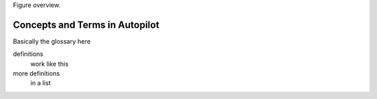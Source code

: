 .. _overview:

Figure overview.

Concepts and Terms in Autopilot
================================

Basically the glossary here

definitions
  work like this

more definitions
  in a list